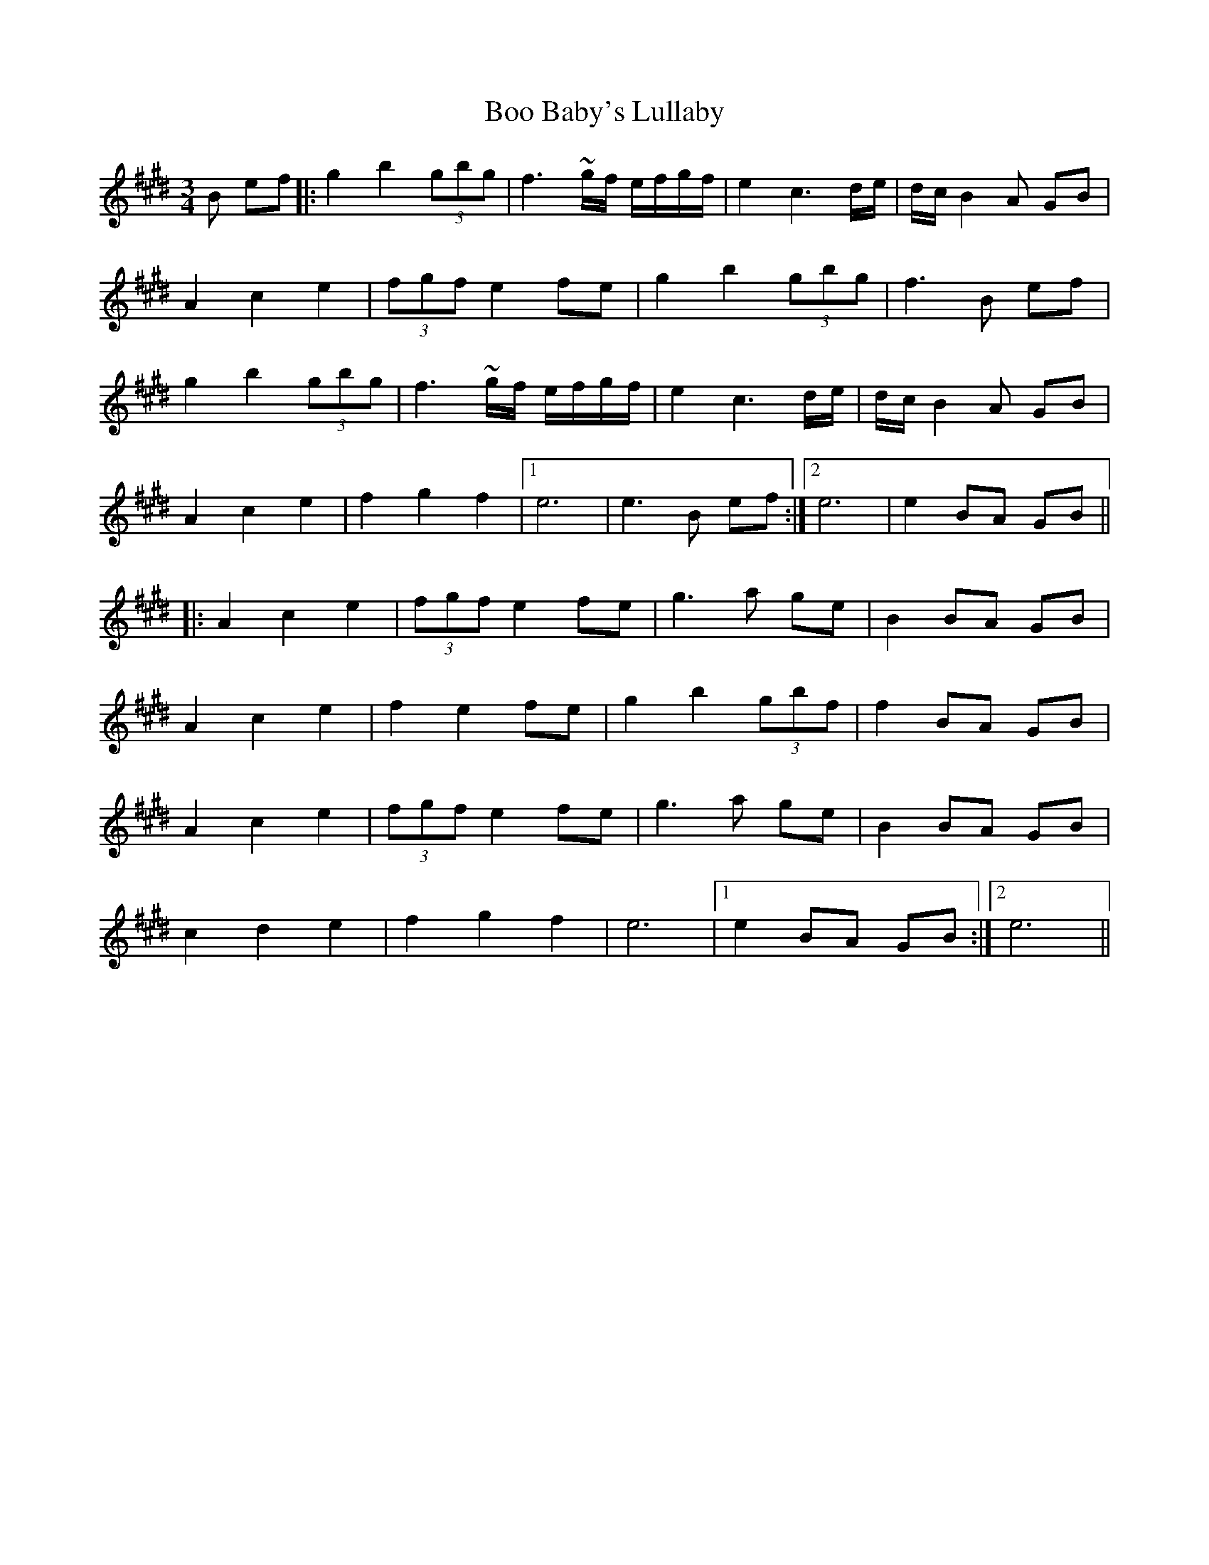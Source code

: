 X: 4508
T: Boo Baby's Lullaby
R: waltz
M: 3/4
K: Emajor
B ef|:g2 b2 (3gbg|f3 ~g/f/ e/f/g/f/|e2 c3 d/e/|d/c/ B2 A GB|
A2 c2 e2|(3fgf e2 fe|g2 b2 (3gbg|f3 B ef|
g2 b2 (3gbg|f3 ~g/f/ e/f/g/f/|e2 c3 d/e/|d/c/B2 A GB|
A2 c2 e2|f2 g2 f2|1 e6|e3 B ef:|2 e6|e2 BA GB||
|:A2 c2 e2|(3fgf e2 fe|g3 a ge|B2 BA GB|
A2 c2 e2|f2 e2 fe|g2 b2 (3gbf|f2 BA GB|
A2 c2 e2|(3fgf e2 fe|g3 a ge|B2 BA GB|
c2 d2 e2|f2 g2 f2|e6|1 e2 BA GB:|2 e6||

